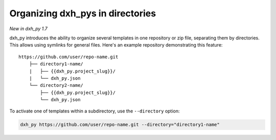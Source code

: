 .. _directories:

Organizing dxh_pys in directories
---------------------------------------

*New in dxh_py 1.7*

dxh_py introduces the ability to organize several templates in one repository or zip file, separating them by directories.
This allows using symlinks for general files.
Here's an example repository demonstrating this feature::

    https://github.com/user/repo-name.git
        ├── directory1-name/
        |   ├── {{dxh_py.project_slug}}/
        |   └── dxh_py.json
        └── directory2-name/
            ├── {{dxh_py.project_slug}}/
            └── dxh_py.json

To activate one of templates within a subdirectory, use the ``--directory`` option:

.. code-block:: bash

    dxh_py https://github.com/user/repo-name.git --directory="directory1-name"
